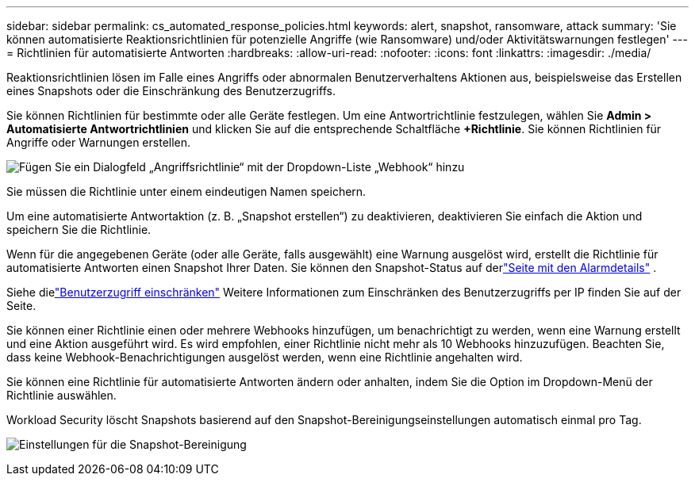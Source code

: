 ---
sidebar: sidebar 
permalink: cs_automated_response_policies.html 
keywords: alert, snapshot, ransomware, attack 
summary: 'Sie können automatisierte Reaktionsrichtlinien für potenzielle Angriffe (wie Ransomware) und/oder Aktivitätswarnungen festlegen' 
---
= Richtlinien für automatisierte Antworten
:hardbreaks:
:allow-uri-read: 
:nofooter: 
:icons: font
:linkattrs: 
:imagesdir: ./media/


[role="lead"]
Reaktionsrichtlinien lösen im Falle eines Angriffs oder abnormalen Benutzerverhaltens Aktionen aus, beispielsweise das Erstellen eines Snapshots oder die Einschränkung des Benutzerzugriffs.

Sie können Richtlinien für bestimmte oder alle Geräte festlegen.  Um eine Antwortrichtlinie festzulegen, wählen Sie *Admin > Automatisierte Antwortrichtlinien* und klicken Sie auf die entsprechende Schaltfläche *+Richtlinie*.  Sie können Richtlinien für Angriffe oder Warnungen erstellen.

image:ws_add_attack_policy.png["Fügen Sie ein Dialogfeld „Angriffsrichtlinie“ mit der Dropdown-Liste „Webhook“ hinzu"]

Sie müssen die Richtlinie unter einem eindeutigen Namen speichern.

Um eine automatisierte Antwortaktion (z. B. „Snapshot erstellen“) zu deaktivieren, deaktivieren Sie einfach die Aktion und speichern Sie die Richtlinie.

Wenn für die angegebenen Geräte (oder alle Geräte, falls ausgewählt) eine Warnung ausgelöst wird, erstellt die Richtlinie für automatisierte Antworten einen Snapshot Ihrer Daten.  Sie können den Snapshot-Status auf derlink:cs_alert_data.html#the-alert-details-page["Seite mit den Alarmdetails"] .

Siehe dielink:cs_restrict_user_access.html["Benutzerzugriff einschränken"] Weitere Informationen zum Einschränken des Benutzerzugriffs per IP finden Sie auf der Seite.

Sie können einer Richtlinie einen oder mehrere Webhooks hinzufügen, um benachrichtigt zu werden, wenn eine Warnung erstellt und eine Aktion ausgeführt wird.  Es wird empfohlen, einer Richtlinie nicht mehr als 10 Webhooks hinzuzufügen. Beachten Sie, dass keine Webhook-Benachrichtigungen ausgelöst werden, wenn eine Richtlinie angehalten wird.

Sie können eine Richtlinie für automatisierte Antworten ändern oder anhalten, indem Sie die Option im Dropdown-Menü der Richtlinie auswählen.

Workload Security löscht Snapshots basierend auf den Snapshot-Bereinigungseinstellungen automatisch einmal pro Tag.

image:CloudSecure_SnapshotPurgeSettings.png["Einstellungen für die Snapshot-Bereinigung"]
